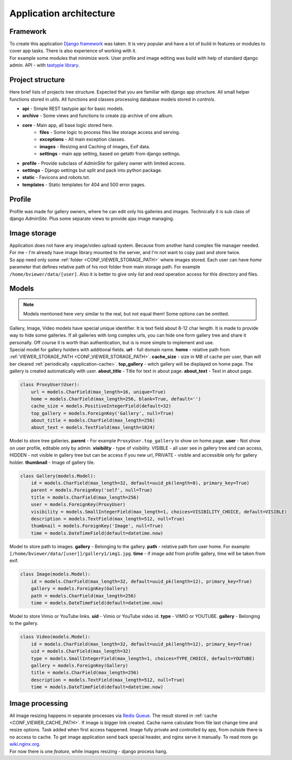 ========================
Application architecture
========================

.. index:: Architecture


Framework
=========

.. index:: Framework

| To create this application `Django framework <https://www.djangoproject.com/>`__ was taken.
  It is very popular and have a lot of build in features or modules to cover app tasks.
  There is also experience of working with it.

| For example some modules that minimize work.
  User profile and image editing was build with help of standard django admin.
  API - with `tastypie library <http://tastypieapi.org/>`__.


Project structure
=================

.. index:: Project structure

| Here brief lists of projects tree structure.
  Expected that you are familiar with django app structure.
  All small helper functions stored in *utils*.
  All functions and classes processing database models stored in *controls*.

* **api** - Simple REST tastypie api for basic models.
* **archive** - Some views and functions to create zip archive of one album.
* **core** - Main app, all base logic stored here.
    * **files** - Some logic to process files like storage access and serving.
    * **exceptions** - All main exception classes.
    * **images** - Resizing and Caching of images, Exif data.
    * **settings** - main app setting, based on getattr from django settings.
* **profile** - Provide subclass of *AdminSite* for gallery owner with limited access.
* **settings** - Django settings but split and pack into python package.
* **static** - Favicons and robots.txt.
* **templates** - Static templates for 404 and 500 error pages.


Profile
=======

.. index:: Profile

| Profile was made for gallery owners, where he can edit only his galleries and images.
  Technically it is sub class of django *AdminSite*.
  Plus some separate views to provide ajax image managing.


Image storage
=============

.. index:: Image storage

| Application does not have any image/video upload system.
  Because from another hand complex file manager needed.
  For me - I'm already have image library mounted to the server, and I'm not want to copy past and store twice.

| So app need only some :ref:`folder <CONF_VIEWER_STORAGE_PATH>` where images stored.
  Each user can have *home* parameter that defines relative path of his root folder from main storage path.
  For example ``/home/bviewer/data/[user]``.
  Also it is better to give only *list* and *read* operation access for this directory and files.


Models
======

.. index:: Models

.. note::

    Models mentioned here very similar to the real, but not equal them!
    Some options can be omitted.

| Gallery, Image, Video models have special unique identifier. It is text field about 8-12 char length.
  It is made to provide way to hide some galleries. If all galleries with long complex urls,
  you can hide one form gallery tree and share it personally. Off course it is worth than authentication,
  but is is more simple to implement and use.

.. index:: ProxyUser model

| Special model for gallery holders with additional fields.
  **url** - full domain name.
  **home** - relative path from :ref:`VIEWER_STORAGE_PATH <CONF_VIEWER_STORAGE_PATH>`.
  **cache_size** - size in MB of cache per user, than will ber cleared :ref:`periodically <application-cache>`.
  **top_gallery** - witch gallery will be displayed on home page. The gallery is created automatically with user.
  **about_title** - Title for text in about page.
  **about_text** - Text in about page.

.. code-block:: python

    class ProxyUser(User):
        url = models.CharField(max_length=16, unique=True)
        home = models.CharField(max_length=256, blank=True, default='')
        cache_size = models.PositiveIntegerField(default=32)
        top_gallery = models.ForeignKey('Gallery', null=True)
        about_title = models.CharField(max_length=256)
        about_text = models.TextField(max_length=1024)

.. index:: Gallery model

| Model to store tree galleries.
  **parent** - For example ``ProxyUser.top_gallery`` to show on home page.
  **user** - Not show on user profile, editable only by admin.
  **visibility** - type of visibility. VISIBLE - all user see in gallery tree and can access,
  HIDDEN - not visible in gallery tree but can be access if you new url,
  PRIVATE - visible and accessible only for gallery holder.
  **thumbnail** - Image of gallery tile.

.. code-block:: python

    class Gallery(models.Model):
        id = models.CharField(max_length=32, default=uuid_pk(length=8), primary_key=True)
        parent = models.ForeignKey('self', null=True)
        title = models.CharField(max_length=256)
        user = models.ForeignKey(ProxyUser)
        visibility = models.SmallIntegerField(max_length=1, choices=VISIBILITY_CHOICE, default=VISIBLE)
        description = models.TextField(max_length=512, null=True)
        thumbnail = models.ForeignKey('Image', null=True)
        time = models.DateTimeField(default=datetime.now)

.. index:: Image model

| Model to store path to images.
  **gallery** - Belonging to the gallery.
  **path** - relative path fom user home. For example: ``[/home/bviewer/data/[user]]/gallery1/img1.jpg``.
  **time** - if image add from profile gallery, time will be taken from exif.

.. code-block:: python

    class Image(models.Model):
        id = models.CharField(max_length=32, default=uuid_pk(length=12), primary_key=True)
        gallery = models.ForeignKey(Gallery)
        path = models.CharField(max_length=256)
        time = models.DateTimeField(default=datetime.now)

.. index:: Video model

| Model to store  Vimio or YouTube links.
  **uid** - Vimio or YouTube video id.
  **type** - VIMIO or YOUTUBE.
  **gallery** - Belonging to the gallery.

.. code-block:: python

    class Video(models.Model):
        id = models.CharField(max_length=32, default=uuid_pk(length=12), primary_key=True)
        uid = models.CharField(max_length=32)
        type = models.SmallIntegerField(max_length=1, choices=TYPE_CHOICE, default=YOUTUBE)
        gallery = models.ForeignKey(Gallery)
        title = models.CharField(max_length=256)
        description = models.TextField(max_length=512, null=True)
        time = models.DateTimeField(default=datetime.now)


Image processing
================

.. index:: Image processing

| All image resizing happens in separate processes via `Redis Queue <http://python-rq.org/>`__.
  The result stored in :ref:`cache <CONF_VIEWER_CACHE_PATH>`. If image is bigger link created.
  Cache name calculate from file last change time and resize options. Task added when first access happened.
  Image fully private and controlled by app, from outside there is no access to cache.
  To get image application send back special header, and nginx serve it manually.
  To read more go `wiki.nginx.org <http://wiki.nginx.org/X-accel>`__.

| For now there is one *feature*, while images resizing - django process hang.
